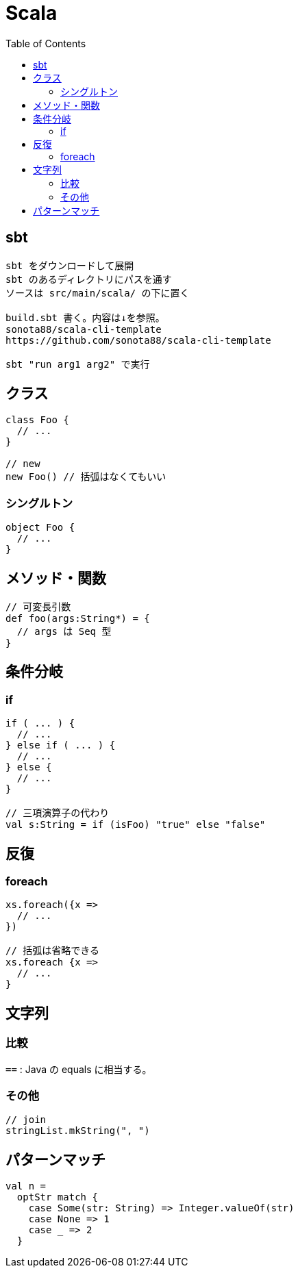 = Scala
:toc:

== sbt

[source]
---------------------
sbt をダウンロードして展開
sbt のあるディレクトリにパスを通す
ソースは src/main/scala/ の下に置く

build.sbt 書く。内容は↓を参照。
sonota88/scala-cli-template
https://github.com/sonota88/scala-cli-template

sbt "run arg1 arg2" で実行
---------------------

== クラス

[source,scala]
---------------------
class Foo {
  // ...
}

// new
new Foo() // 括弧はなくてもいい
---------------------

=== シングルトン

[source,scala]
---------------------
object Foo {
  // ...
}
---------------------


== メソッド・関数

[source,scala]
---------------------
// 可変長引数
def foo(args:String*) = {
  // args は Seq 型
}
---------------------


== 条件分岐

=== if

[source,scala]
---------------------
if ( ... ) {
  // ...
} else if ( ... ) {
  // ...
} else {
  // ...
}

// 三項演算子の代わり
val s:String = if (isFoo) "true" else "false"
---------------------


== 反復

=== foreach

[source,scala]
---------------------
xs.foreach({x =>
  // ...
})

// 括弧は省略できる
xs.foreach {x =>
  // ...
}
---------------------


== 文字列

=== 比較

`==` : Java の equals に相当する。


=== その他

[source, scala]
--------------------------------
// join
stringList.mkString(", ")
--------------------------------



== パターンマッチ

[source,scala]
---------------------
val n =
  optStr match {
    case Some(str: String) => Integer.valueOf(str)
    case None => 1
    case _ => 2
  }
---------------------

